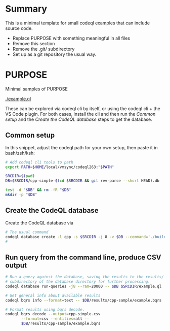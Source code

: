 * Summary
  This is a minimal template for small codeql examples that can include source code.

  - Replace PURPOSE with something meaningful in all files
  - Remove this section
  - Remove the .git/ subdirectory
  - Set up as a git repository the usual way.

* PURPOSE
  Minimal samples of PURPOSE

  - [[./example.ql]] :: 

  These can be explored via codeql cli by itself, or using the codeql cli + the VS
  Code plugin.  For both cases, install the cli and then run the [[*Common setup][Common setup]] and
  the [[*Create the CodeQL database][Create the CodeQL database]] steps to get the database.

** Common setup
   In this snippet, adjust the codeql path for your own setup, then paste it in
   bash/zsh/ksh:
   #+BEGIN_SRC sh
     # Add codeql cli tools to path
     export PATH=$HOME/local/vmsync/codeql263:"$PATH"

     SRCDIR=$(pwd)
     DB=$SRCDIR/cpp-simple-$(cd $SRCDIR && git rev-parse --short HEAD).db

     test -d "$DB" && rm -fR "$DB"
     mkdir -p "$DB"
   #+END_SRC

** Create the CodeQL database
   Create the CodeQL database via 
   #+BEGIN_SRC sh
     # The usual command 
     codeql database create -l cpp -s $SRCDIR -j 8 -v $DB --command='./build.sh'
     # 
   #+END_SRC

** Run query from the command line, produce CSV output
   #+BEGIN_SRC sh
     # Run a query against the database, saving the results to the results/
     # subdirectory of the database directory for further processing.
     codeql database run-queries -j8 --ram=20000 -- $DB $SRCDIR/example.ql

     # Get general info about available results
     codeql bqrs info --format=text -- $DB/results/cpp-sample/example.bqrs 

     # Format results using bqrs decode. 
     codeql bqrs decode --output=cpp-simple.csv                              \
            --format=csv --entities=all --                                   \
            $DB/results/cpp-sample/example.bqrs 
   #+END_SRC

